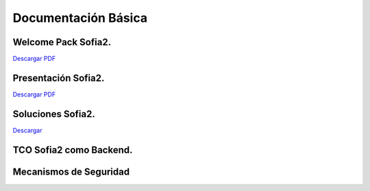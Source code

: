 Documentación Básica
===================

Welcome Pack Sofia2.
--------------------
|descargar-mini| `Descargar PDF <http://sofia2.com/docs/Sofia2-Welcome%20Pack-v03.pdf>`_


Presentación Sofia2.
--------------------
|descargar-mini| `Descargar PDF <http://sofia2.com/docs/SOFIA2-Plataforma_IoT(abril_2016).pdf>`_


Soluciones Sofia2.
------------------
|descargar-mini| `Descargar <http://sofia2.com/docs/Sofia2-Soluciones.pdf>`_


TCO Sofia2 como Backend.
------------------------


Mecanismos de Seguridad
-----------------------



.. |descargar-mini| image:: ./../images/mini-download.png
